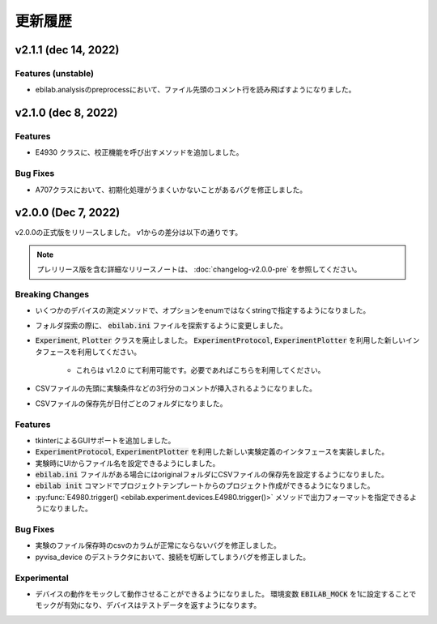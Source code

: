 ####################
更新履歴
####################

**************************
v2.1.1 (dec 14, 2022)
**************************

Features (unstable)
=====================

* ebilab.analysisのpreprocessにおいて、ファイル先頭のコメント行を読み飛ばすようになりました。

**************************
v2.1.0 (dec 8, 2022)
**************************

Features
===================

* E4930 クラスに、校正機能を呼び出すメソッドを追加しました。

Bug Fixes
====================

* A707クラスにおいて、初期化処理がうまくいかないことがあるバグを修正しました。

**************************
v2.0.0 (Dec 7, 2022)
**************************

v2.0.0の正式版をリリースしました。
v1からの差分は以下の通りです。

.. note::

    プレリリース版を含む詳細なリリースノートは、
    :doc:`changelog-v2.0.0-pre` を参照してください。

Breaking Changes
===================

* いくつかのデバイスの測定メソッドで、オプションをenumではなくstringで指定するようになりました。
* フォルダ探索の際に、 :code:`ebilab.ini` ファイルを探索するように変更しました。
* :code:`Experiment`, :code:`Plotter` クラスを廃止しました。
  :code:`ExperimentProtocol`, :code:`ExperimentPlotter` を利用した新しいインタフェースを利用してください。

    * これらは v1.2.0 にて利用可能です。必要であればこちらを利用してください。

* CSVファイルの先頭に実験条件などの3行分のコメントが挿入されるようになりました。
* CSVファイルの保存先が日付ごとのフォルダになりました。

Features
===================

* tkinterによるGUIサポートを追加しました。
* :code:`ExperimentProtocol`, :code:`ExperimentPlotter` を利用した新しい実験定義のインタフェースを実装しました。
* 実験時にUIからファイル名を設定できるようにしました。
* :code:`ebilab.ini` ファイルがある場合にはoriginalフォルダにCSVファイルの保存先を設定するようになりました。
* :code:`ebilab init` コマンドでプロジェクトテンプレートからのプロジェクト作成ができるようになりました。
* :py:func:`E4980.trigger() <ebilab.experiment.devices.E4980.trigger()>` メソッドで出力フォーマットを指定できるようになりました。

Bug Fixes
===================

* 実験のファイル保存時のcsvのカラムが正常にならないバグを修正しました。
* pyvisa_device のデストラクタにおいて、接続を切断してしまうバグを修正しました。

Experimental
===================

* デバイスの動作をモックして動作させることができるようになりました。
  環境変数 :code:`EBILAB_MOCK` を1に設定することでモックが有効になり、デバイスはテストデータを返すようになります。

